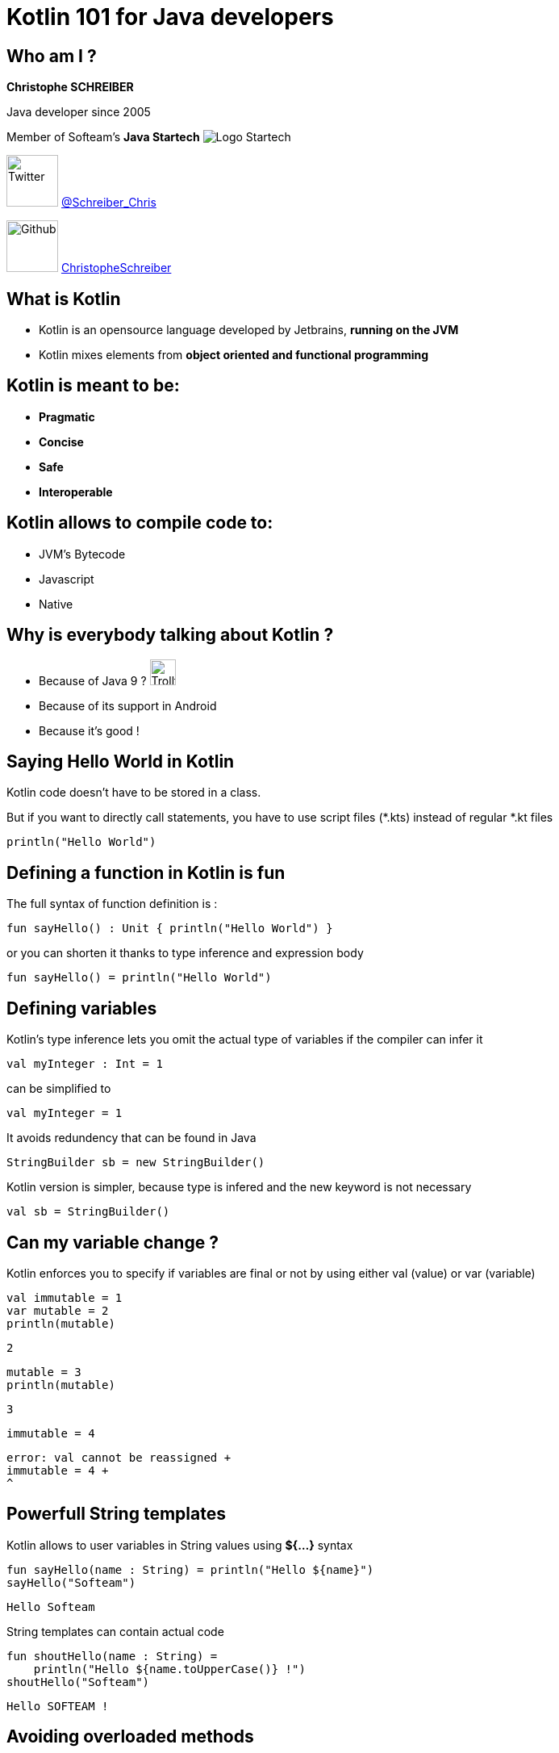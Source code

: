 = Kotlin 101 for Java developers
// classic AsciiDoctor attributes
:icons: font
:imagesdir: images
// Despite the warning of the documentation, https://github.com/asciidoctor/asciidoctor-reveal.js, highlight.js syntax highlighting WORKS, BUT, you need to explicitly set the highlighter using the below attribute
// see http://discuss.asciidoctor.org/Highlighting-source-code-for-reveal-js-backend-td2750.html
:source-highlighter: highlightjs
// reveal.js attributes
:customcss: styles/myCustomCSS.css

== Who am I ?

*Christophe SCHREIBER*

Java developer since 2005

Member of Softeam's *Java Startech* image:startech-logo.png[Logo Startech]

image:twitter.png[Twitter, 64, 64] https://twitter.com/Schreiber_Chris[@Schreiber_Chris]

image:github.png[Github, 64] https://github.com/ChristopheSchreiber[ChristopheSchreiber]

== What is Kotlin

[%step]
 * Kotlin is an opensource language developed by Jetbrains, *running on the JVM*
 * Kotlin mixes elements from *object oriented and functional programming*

== Kotlin is meant to be:

[%step]
 * *Pragmatic*
 * *Concise*
 * *Safe*
 * *Interoperable*

== Kotlin allows to compile code to:

[%step]
 * JVM's Bytecode
 * Javascript
 * Native
 
== Why is everybody talking about Kotlin ?
[%step]
 * Because of Java 9 ? image:http://orig15.deviantart.net/d060/f/2012/154/f/5/troll_face_pixel_icon_by_rocketshipbabe-d5257wc.png[Trollface,32,32]
 * Because of its support in Android
 * Because it's good !
 
== Saying Hello World in Kotlin
Kotlin code doesn't have to be stored in a class.

But if you want to directly call statements, you have to use script files (*.kts) instead of regular *.kt files
----
println("Hello World")
----

== Defining a function in Kotlin is fun
The full syntax of function definition is :
----
fun sayHello() : Unit { println("Hello World") }
----
or you can shorten it thanks to type inference and expression body
----
fun sayHello() = println("Hello World")
----

== Defining variables
Kotlin's type inference lets you omit the actual type of variables if the compiler can infer it
----
val myInteger : Int = 1
----
can be simplified to
----
val myInteger = 1
----
It avoids redundency that can be found in Java
----
StringBuilder sb = new StringBuilder()
----
Kotlin version is simpler, because type is infered and the new keyword is not necessary
----
val sb = StringBuilder()
----

== Can my variable change ?
Kotlin enforces you to specify if variables are final or not by using either val (value) or var (variable)
----
val immutable = 1
var mutable = 2
println(mutable)
----
 2
----
mutable = 3
println(mutable)
----
 3
----
immutable = 4
----
 error: val cannot be reassigned +
 immutable = 4 +
 ^

== Powerfull String templates
Kotlin allows to user variables in String values using *${...}* syntax
[source]
----
fun sayHello(name : String) = println("Hello ${name}")
sayHello("Softeam")
----
 Hello Softeam

String templates can contain actual code
[source]
----
fun shoutHello(name : String) =
    println("Hello ${name.toUpperCase()} !")
shoutHello("Softeam")
----
 Hello SOFTEAM !


== Avoiding overloaded methods

Kotlin offers default parameter values, so that you don't need to overload methods when you need an extra parameter.
----
fun sayHello(name : String, message : String = "") =
    println("Hello ${name} ${message}")
sayHello("World")
----
 Hello World

----
sayHello("World", ", Kotlin is great")
----
 Hello World, Kotlin is great

== !
You can also explicitly add the parameter name in any method call.
----
sayHello(message = ", do you enjoy Kotlin",
 name = "everybody")
----
 Hello everybody , do you enjoy Kotlin

== Avoiding the billion dollars mistake

Kotlin ensures that most cases of null references are detected by the compiler.

By default, all references are non nullable.
----
val name : String = null
----
 error: null can not be a value of a non-null type String +
 val name : String = null


== Usage of nullable references

Kotlin uses the ? character after the type definition to declare that a reference is nullable
----
val name : String? = null
----

When using nullable types, the compiler forces you to check for null references
----
val name : String? =
    functionThatMayReturnNullStringReference()
println(name.length)
----
 println(name.length)error: only safe (?.) or non-null asserted (!!.) calls are
  allowed on a nullable receiver of type String?
 println(name.length)
             ^

== !

----
if (name != null) {
   println(name.length)
}
----

Kotlin defines a shorter way to check null reference :
----
println(name?.length)
----
And the Elvis operator allows usage of a default value otherwise :
----
println(name?.length ?: 0)
----

== Public visibility by default
In Kotlin, default visibility is public, not package-private like in Java.
Kotlin has 4 visibilities:
[%step]
* *public* (default)
* *private*
* *protected*
* *internal* (only visible in your module)

== Data classes without boilerplate code

Kotlin allows defining data classes very simply
----
data class Person(val firstName : String, val lastName : String)
----

Constructors, getters, setters (if attributes are mutable), equals, hashCode and copy methods are generated by the compiler.
----
val me = Person("Christophe", "Schreiber")
println(me.firstName)
----
 Christophe

----
val otherMe = Person("Christophe", "Schreiber")
println(me == otherMe)
----
 true

----
val notMe = me.copy(lastName = "Rebierhcs")
println(notMe)
----
 Person(firstName=Christophe, lastName=Rebierhcs)

== Safe casts
When you check if an instance is of a given type, Kotlin automatically converts to the correct type in case of success, avoiding a redundant cast.
----
val value : Any = methodReturningAnyType()
if (value is String) {
	println(value.toUpperCase())
}
----

You can also directly cast using the as operator and specify a default value if the cast fails
----
val value : Any = methodReturningAnyType()
val stringValue : String = value as? String ?: "not a String"
println(stringValue.toUpperCase())
----

== Using lambdas

Kotlin supports lambda expressions, with a syntax similar to Java 8
----
val myList = listOf(1, 2, 3, 4, 5)
val evenNumbers = myList.filter({value : Int -> value % 2 == 0})
----
You can simplify this line of code by ommiting parentheses and using type inference :
----
val evenNumbers = myList.filter {value -> value % 2 == 0}
----

And you can simplify it even further since it has only one parameter :
----
val evenNumbers = myList.filter {it % 2 == 0}
----

== !

Contrarily to Java, there is no specific type for functions, they are just defined by their signature
For instance, if you want to apply a transformation to a String then print it in Java :
----
public void transformAndPrint(String message, Function<String, String> transform) {
   System.out.println(transform.apply(message));
}
----
The equivalent Kotlin method would be :
----
fun transformAndPrint(message : String,
 transform : (String) -> String) = println(transform(message))
----

== Extension functions
In Kotlin, you can add features to existing classes using the extension function mechanism :
----
fun String.addBar() = this + "bar"
println("foo".addBar())
----
 foobar

The Kotlin standard library makes heavy use of extension functions over JDK classes.

== Don't forget about OOP
Interfaces are similar to Java : they can contain default implementations but no state
----
interface OrderRepository {
fun findOrder(identifier : Int) : Order
----

== !
Kotlin makes no difference in the syntax when implementing an interface or extending a class.

As in Java, a class can implement several interfaces but can extend only one class.
In order to be extendible, a class must be declared using the *open* keyword.
----
open class Vehicle(...)
class Car : Vehicle(...)
----

== !

You have to explicitly declare that you are overriding a method.
----
class OracleOrderRepository : OrderRepository {
    override fun findOrder(identifier : Int) : Order  = [...]
}
----

== Declaring enumerated types
Kotlin enums are very similar to Java's :
----
enum class PriceType {
    PIECE, RATE, PERCENTAGE
}
----

== The magic switch : when
The *when* operator can be used in several ways.

With enums, it allows checking that all possible values are covered:
----
val priceType = price.type
when (priceType) {
    PIECE -> [...]
    RATE -> [...]
}
----
 warning: 'when' expression on enum is recommended to be exhaustive,
  add 'PERCENTAGE' branch or 'else' branch instead
 when (priceType) {
 ^

== Using when to assign values
----
val code = getStringCode()
val mappedCode = when (code) {
   "foo" -> doFoo()
   "bar" -> doBar()
   else -> doSomethingElse()
}
----

== Avoiding return repetition in if statements
You can also use *when* as a return statement :
----
fun isSmallList(list: List<String>, maxSize: Int) : String {
    return when {
        list.isEmpty() -> "Empty !"
        list.size <= maxSize -> "The size of the list is fine !"
        else -> "List is too big"
    }
}
----

== Conventions
Conventions are special method names that can be called using operators
----
data class Quantity(val value: BigDecimal) {
   operator fun plus(other : Quantity) =
      Quantity(this.value + other.value)
}
val quantity1 = Quantity(100.0)
val quantity2 = Quantity(10.0)
println(quantity1 + quantity2)
----
 Quantity(value=110.0)

== !
Kotlin defines several conventions:
[%step]
* arithmetic operators : plus, minus,  times,  div, mod
* arithmetic operators with assignment : plusAssign, minusAssign...
* comparison operators: equals, compareTo


== Making recursion great again
Kotlin allows using tail recursion optimization by using the *tailrec* keyword :
----
fun Int.factorial() : BigDecimal {
    if (this < 0 ) throw IllegalArgumentException("Factorial can only be applied to positive integers, ${this} is invalid")
    return recursiveFactorial(BigDecimal(this),
     BigDecimal.ONE)
}
private tailrec fun recursiveFactorial(integer: BigDecimal,
 accumulator: BigDecimal): BigDecimal {
    return when(integer) {
        BigDecimal.ZERO -> accumulator
        else -> recursiveFactorial(integer - BigDecimal.ONE,
         integer * accumulator)
    }
}
println(100000.factorial())
----
 2824229407960347874293421578024535518477494926[...]00000000000 (456574 digits !)

== And many more !

 * Lazy initialisation
 * Easy delegation
 * Infix methods
 * Domain specific language
 * ...

== Questions ?
